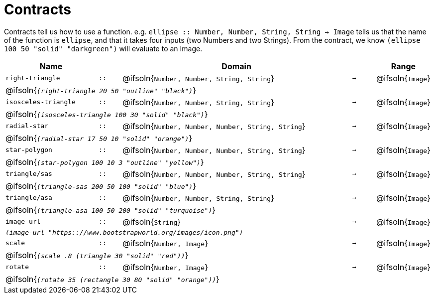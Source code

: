 [.landscape]
= Contracts

Contracts tell us how to use a function. e.g.  `ellipse {two-colons} Number, Number, String, String -> Image` tells us that the name of the function is  `ellipse`, and that it takes four inputs (two  Numbers and two Strings). From the contract, we know  `(ellipse 100 50 "solid" "darkgreen")` will evaluate to an Image.

[.contracts-table, cols="4,1,10,1,2", options="header", grid="rows"]
|===
| Name    |       | Domain      |     | Range

| `right-triangle`
| `{two-colons}`
| @ifsoln{`Number, Number, String, String`}
| `->`
| @ifsoln{`Image`}
5+| @ifsoln{`_(right-triangle 20 50 "outline" "black")_`}

| `isosceles-triangle`
| `{two-colons}`
| @ifsoln{`Number, Number, String, String`}
| `->`
| @ifsoln{`Image`}
5+| @ifsoln{`_(isosceles-triangle 100 30 "solid" "black")_`}

| `radial-star`
| `{two-colons}`
| @ifsoln{`Number, Number, Number, String, String`}
| `->`
| @ifsoln{`Image`}
5+| @ifsoln{`_(radial-star  17 50 10 "solid" "orange")_`}

| `star-polygon`
| `{two-colons}`
| @ifsoln{`Number, Number, Number, String, String`}
| `->`
| @ifsoln{`Image`}
5+| @ifsoln{`_(star-polygon 100 10 3 "outline" "yellow")_`}

| `triangle/sas`
| `{two-colons}`
| @ifsoln{`Number, Number, Number, String, String`}
| `->`
| @ifsoln{`Image`}
5+| @ifsoln{`_(triangle-sas 200 50 100 "solid" "blue")_`}

| `triangle/asa`
| `{two-colons}`
| @ifsoln{`Number, Number, String, String`}
| `->`
| @ifsoln{`Image`}
5+| @ifsoln{`_(triangle-asa 100 50 200 "solid" "turquoise")_`}

| `image-url`
| `{two-colons}`
| @ifsoln{`String`}
| `->`
| @ifsoln{`Image`}
5+| `_(image-url "https{two-colons}//www.bootstrapworld.org/images/icon.png")_`

| `scale`
| `{two-colons}`
| @ifsoln{`Number, Image`}
| `->`
| @ifsoln{`Image`}
5+| @ifsoln{`_(scale .8 (triangle 30 "solid" "red"))_`}

| `rotate`
| `{two-colons}`
| @ifsoln{`Number, Image`}
| `->`
| @ifsoln{`Image`}
5+| @ifsoln{`_(rotate 35 (rectangle 30 80 "solid" "orange"))_`}

|===


